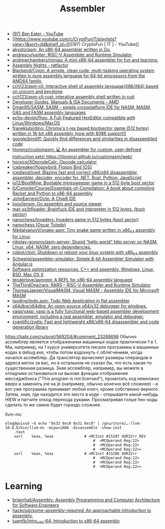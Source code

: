 :PROPERTIES:
:ID:       bb14685f-f6d2-460e-b2d5-a8c964fa4752
:END:
#+title: Assembler

- [[https://www.youtube.com/c/BenEater/featured][(97) Ben Eater - YouTube]]
- [[https://www.youtube.com/c/CryptFunIT/playlists?view=1&sort=dd&shelf_id=0][(97) CryptoFun [ IT ] - YouTube]]
- [[https://github.com/akyoto/asm][akyoto/asm: An x86-64 assembler written in Go.]]
- [[https://github.com/andrescv/jupiter][andrescv/jupiter: RISC-V Assembler and Runtime Simulator]]
- [[https://github.com/andrewchambers/minias][andrewchambers/minias: A mini x86-64 assembler for fun and learning.]]
- [[https://ratfactor.com/assembly-nights][Assembly Nights - ratfactor]]
- [[https://github.com/Blackend/Cyjon][Blackend/Cyjon: A simple, clean code, multi-tasking operating system written in pure assembly language for 64-bit processors from the AMD64 family.]]
- [[https://github.com/cch123/asm-cli][cch123/asm-cli: Interactive shell of assembly language(X86/X64) based on unicorn and keystone]]
- [[https://github.com/cch123/asm-cli-rust][cch123/asm-cli-rust: interative assembly shell written in rust]]
- [[https://developer.amd.com/resources/developer-guides-manuals/][Developer Guides, Manuals & ISA Documents - AMD]]
- [[https://github.com/Dman95/SASM][Dman95/SASM: SASM - simple crossplatform IDE for NASM, MASM, GAS and FASM assembly languages]]
- [[https://github.com/echo-devim/fhex][echo-devim/fhex: A Full-Featured HexEditor compatible with Linux/Windows/MacOS]]
- [[https://github.com/franeklubi/dino][franeklubi/dino: Chrome's t-rex based bootsector game (512 bytes) written in 16-bit x86 assembly (now with 8086 support!)]]
- [[https://github.com/google/bindiff][google/bindiff: Quickly find differences and similarities in disassembled code]]
- [[https://github.com/hlorenzi/customasm][hlorenzi/customasm: 💻 An assembler for custom, user-defined instruction sets! https://hlorenzi.github.io/customasm/web/]]
- [[https://github.com/horsicq/XOpcodeCalc][horsicq/XOpcodeCalc: Opcode calculator]]
- [[https://github.com/icebreaker/floppybird][icebreaker/floppybird: Floppy Bird (OS)]]
- [[https://github.com/icedland/iced][icedland/iced: Blazing fast and correct x86/x64 disassembler, assembler, decoder, encoder for .NET, Rust, Python, JavaScript]]
- [[https://github.com/io12/BootMine][io12/BootMine: Bootable minesweeper game in a 512-byte boot sector]]
- [[https://github.com/IUCompilerCourse/Essentials-of-Compilation][IUCompilerCourse/Essentials-of-Compilation: A book about compiling Racket and Python to x86-64 assembly]]
- [[https://github.com/JohnEarnest/Octo][JohnEarnest/Octo: A Chip8 IDE]]
- [[https://github.com/loov/lensm][loov/lensm: Go assembly and source viewer]]
- [[https://github.com/mat-sz/bfloader][mat-sz/bfloader: Brainfuck IDE and interpreter in 512 bytes. (boot sector)]]
- [[https://github.com/nanochess/Invaders][nanochess/Invaders: Invaders game in 512 bytes (boot sector)]]
- [[https://github.com/nanochess][nanochess (Oscar Toledo)]]
- [[https://github.com/NikitaIvanovV/snake-asm][NikitaIvanovV/snake-asm: Tiny snake game written in x86_64 assembly for Linux]]
- [[https://github.com/nikolay-govorov/asm-server][nikolay-govorov/asm-server: Stupid "hello world" http server on NASM. Linux, x64, NASM, zero dependencies.]]
- [[https://github.com/robiot/cbot][robiot/cbot: Shutdown or reboot your linux system with x86_64 assembly]]
- [[https://github.com/Schweigi/assembler-simulator][Schweigi/assembler-simulator: Simple 8-bit Assembler Simulator with Angular.js]]
- [[https://www.agner.org/optimize/#manuals][Software optimization resources. C++ and assembly. Windows, Linux, BSD, Mac OS X]]
- [[https://github.com/tenderlove/asmrepl][tenderlove/asmrepl: A REPL for x86-64 assembly language]]
- [[https://github.com/TheThirdOne/rars][TheThirdOne/rars: RARS -- RISC-V Assembler and Runtime Simulator]]
- [[https://github.com/ThomasJaeger/VisualMASM][ThomasJaeger/VisualMASM: Visual MASM - Assembly IDE for Microsoft MASM]]
- [[https://github.com/tsoding/todo.asm][tsoding/todo.asm: Todo Web Application in flat assembler]]
- [[https://github.com/x64dbg/x64dbg][x64dbg/x64dbg: An open-source x64/x32 debugger for windows.]]
- [[https://github.com/yasp/yasp][yasp/yasp: yasp is a fully functional web-based assembler development environment, including a real assembler, emulator and debugger.]]
- [[https://github.com/zyantific/zydis][zyantific/zydis: Fast and lightweight x86/x86-64 disassembler and code generation library]]

[[https://habr.com/ru/post/569204/#comment_23288698]]
Обычно ассемблер является отображением машинных кодов практически 1 в 1. Мы,
например, на 1 курсе университета писали программы в машинных кодах в
debug.exe, чтобы потом вздохнуть с облегчением, когда начался ассемблер. Да
транслятор вычисляет размеры операндов и адреса меток за вас, но в остальном
не сказал бы, что есть какая-то существенная разница. Зная ассемблер,
например, вы можете в отладчике остановиться на вызове функции отображения
месседжбокса ("This program is not licensed"), промотать код немножко вверх и
заменить jne на je (например, обычно конечно всё сложнее) - и вот уже
программа принимает любой ключ, кроме собственно верного. Затем, зная, где
находится это место в коде - открываете какой-нибудь HIEW и патчите опкод
перехода руками. Просматривая голые hex-коды сделать то же самое будет гораздо
сложнее.

llvm-mc
#+begin_example
oleg@guixsd ~$ echo "0x33 0xc0 0x31 0xc0" | /gnu/store/…-llvm-10.0.0/bin/llvm-mc -mcpu=i686 -disassemble -show-inst
	.text
	xorl	%eax, %eax              # <MCInst #15207 XOR32rr_REV
                                        #  <MCOperand Reg:22>
                                        #  <MCOperand Reg:22>
                                        #  <MCOperand Reg:22>>
	xorl	%eax, %eax              # <MCInst #15206 XOR32rr
                                        #  <MCOperand Reg:22>
                                        #  <MCOperand Reg:22>
                                        #  <MCOperand Reg:22>>
#+end_example

* Learning
- [[https://github.com/brianrhall/Assembly][brianrhall/Assembly: Assembly Programming and Computer Architecture for Software Engineers]]
- [[https://github.com/hackclub/some-assembly-required][hackclub/some-assembly-required: An approachable introduction to assembly.]]
- [[https://github.com/luamfb/intro_x86-64][luamfb/intro_x86-64: Introduction to x86-64 assembly]]
